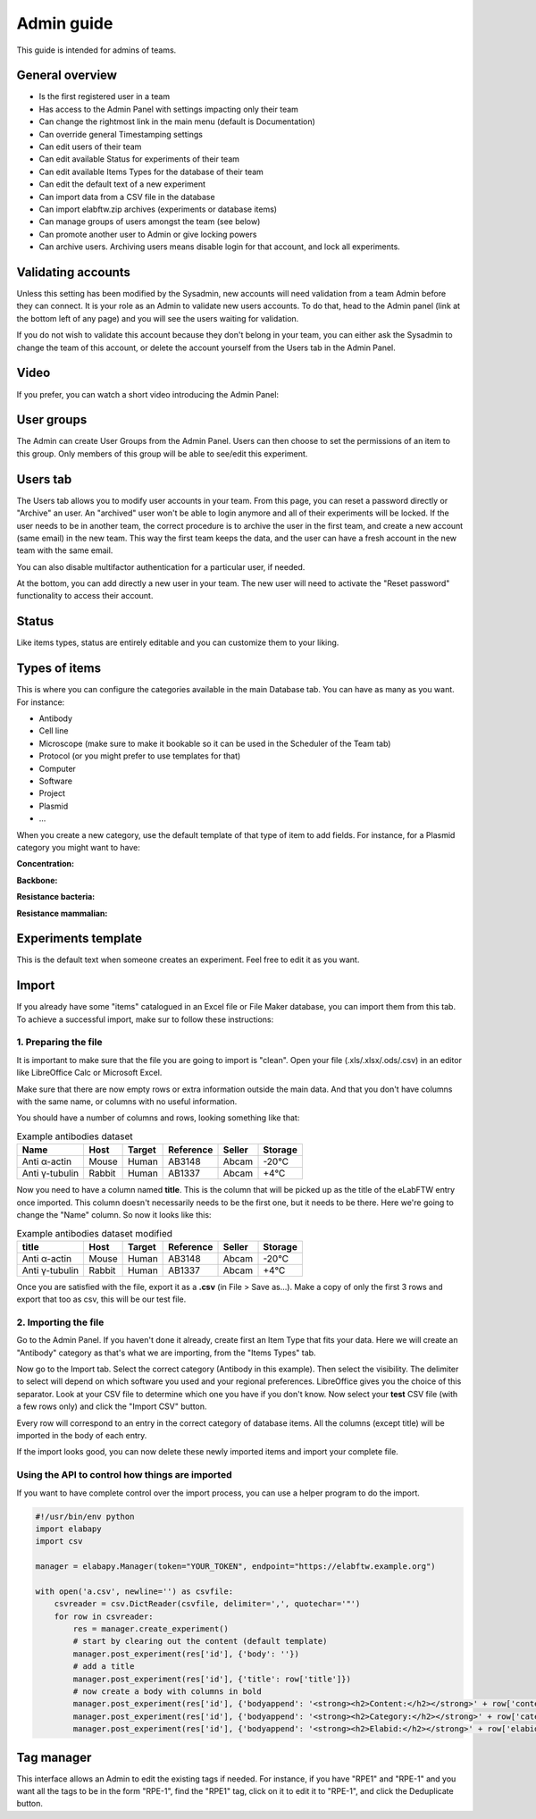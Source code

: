 .. _admin-guide:

Admin guide
===========

This guide is intended for admins of teams.

General overview
~~~~~~~~~~~~~~~~
* Is the first registered user in a team
* Has access to the Admin Panel with settings impacting only their team
* Can change the rightmost link in the main menu (default is Documentation)
* Can override general Timestamping settings
* Can edit users of their team
* Can edit available Status for experiments of their team
* Can edit available Items Types for the database of their team
* Can edit the default text of a new experiment
* Can import data from a CSV file in the database
* Can import elabftw.zip archives (experiments or database items)
* Can manage groups of users amongst the team (see below)
* Can promote another user to Admin or give locking powers
* Can archive users. Archiving users means disable login for that account, and lock all experiments.

Validating accounts
~~~~~~~~~~~~~~~~~~~

Unless this setting has been modified by the Sysadmin, new accounts will need validation from a team Admin before they can connect. It is your role as an Admin to validate new users accounts. To do that, head to the Admin panel (link at the bottom left of any page) and you will see the users waiting for validation.

If you do not wish to validate this account because they don't belong in your team, you can either ask the Sysadmin to change the team of this account, or delete the account yourself from the Users tab in the Admin Panel.

Video
~~~~~

If you prefer, you can watch a short video introducing the Admin Panel:

.. raw:: html

   <iframe width="560" height="315" src="https://www.youtube.com/embed/EyEX9nHNWsk" frameborder="0" allow="accelerometer; autoplay; encrypted-media; gyroscope; picture-in-picture" allowfullscreen></iframe>

User groups
~~~~~~~~~~~
The Admin can create User Groups from the Admin Panel. Users can then choose to set the permissions of an item to this group. Only members of this group will be able to see/edit this experiment.

Users tab
~~~~~~~~~
The Users tab allows you to modify user accounts in your team. From this page, you can reset a password directly or "Archive" an user. An "archived" user won't be able to login anymore and all of their experiments will be locked. If the user needs to be in another team, the correct procedure is to archive the user in the first team, and create a new account (same email) in the new team. This way the first team keeps the data, and the user can have a fresh account in the new team with the same email.

You can also disable multifactor authentication for a particular user, if needed.

At the bottom, you can add directly a new user in your team. The new user will need to activate the "Reset password" functionality to access their account.

Status
~~~~~~
Like items types, status are entirely editable and you can customize them to your liking.

Types of items
~~~~~~~~~~~~~~
This is where you can configure the categories available in the main Database tab. You can have as many as you want. For instance:

* Antibody
* Cell line
* Microscope (make sure to make it bookable so it can be used in the Scheduler of the Team tab)
* Protocol (or you might prefer to use templates for that)
* Computer
* Software
* Project
* Plasmid
* ...

When you create a new category, use the default template of that type of item to add fields. For instance, for a Plasmid category you might want to have:

**Concentration:**

**Backbone:**

**Resistance bacteria:**

**Resistance mammalian:**

Experiments template
~~~~~~~~~~~~~~~~~~~~
This is the default text when someone creates an experiment. Feel free to edit it as you want.

Import
~~~~~~
If you already have some "items" catalogued in an Excel file or File Maker database, you can import them from this tab. To achieve a successful import, make sur to follow these instructions:


1. Preparing the file
`````````````````````

It is important to make sure that the file you are going to import is "clean". Open your file (.xls/.xlsx/.ods/.csv) in an editor like LibreOffice Calc or Microsoft Excel.

Make sure that there are now empty rows or extra information outside the main data. And that you don't have columns with the same name, or columns with no useful information.

You should have a number of columns and rows, looking something like that:

.. list-table:: Example antibodies dataset
   :header-rows: 1

   * - Name
     - Host
     - Target
     - Reference
     - Seller
     - Storage
   * - Anti α-actin
     - Mouse
     - Human
     - AB3148
     - Abcam
     - -20°C
   * - Anti γ-tubulin
     - Rabbit
     - Human
     - AB1337
     - Abcam
     - +4°C


Now you need to have a column named **title**. This is the column that will be picked up as the title of the eLabFTW entry once imported. This column doesn't necessarily needs to be the first one, but it needs to be there. Here we're going to change the "Name" column. So now it looks like this:


.. list-table:: Example antibodies dataset modified
   :header-rows: 1

   * - title
     - Host
     - Target
     - Reference
     - Seller
     - Storage
   * - Anti α-actin
     - Mouse
     - Human
     - AB3148
     - Abcam
     - -20°C
   * - Anti γ-tubulin
     - Rabbit
     - Human
     - AB1337
     - Abcam
     - +4°C

Once you are satisfied with the file, export it as a **.csv** (in File > Save as...). Make a copy of only the first 3 rows and export that too as csv, this will be our test file.

2. Importing the file
`````````````````````

Go to the Admin Panel. If you haven't done it already, create first an Item Type that fits your data. Here we will create an "Antibody" category as that's what we are importing, from the "Items Types" tab.

Now go to the Import tab. Select the correct category (Antibody in this example). Then select the visibility. The delimiter to select will depend on which software you used and your regional preferences. LibreOffice gives you the choice of this separator. Look at your CSV file to determine which one you have if you don't know. Now select your **test** CSV file (with a few rows only) and click the "Import CSV" button.

Every row will correspond to an entry in the correct category of database items. All the columns (except title) will be imported in the body of each entry.

If the import looks good, you can now delete these newly imported items and import your complete file.

Using the API to control how things are imported
````````````````````````````````````````````````

If you want to have complete control over the import process, you can use a helper program to do the import.


.. code-block:: python

    #!/usr/bin/env python
    import elabapy
    import csv

    manager = elabapy.Manager(token="YOUR_TOKEN", endpoint="https://elabftw.example.org")

    with open('a.csv', newline='') as csvfile:
        csvreader = csv.DictReader(csvfile, delimiter=',', quotechar='"')
        for row in csvreader:
            res = manager.create_experiment()
            # start by clearing out the content (default template)
            manager.post_experiment(res['id'], {'body': ''})
            # add a title
            manager.post_experiment(res['id'], {'title': row['title']})
            # now create a body with columns in bold
            manager.post_experiment(res['id'], {'bodyappend': '<strong><h2>Content:</h2></strong>' + row['content'] + '<br>'})
            manager.post_experiment(res['id'], {'bodyappend': '<strong><h2>Category:</h2></strong>' + row['category'] + '<br>'})
            manager.post_experiment(res['id'], {'bodyappend': '<strong><h2>Elabid:</h2></strong>' + row['elabid'] + '<br>'})

Tag manager
~~~~~~~~~~~
This interface allows an Admin to edit the existing tags if needed. For instance, if you have "RPE1" and "RPE-1" and you want all the tags to be in the form "RPE-1", find the "RPE1" tag, click on it to edit it to "RPE-1", and click the Deduplicate button.
